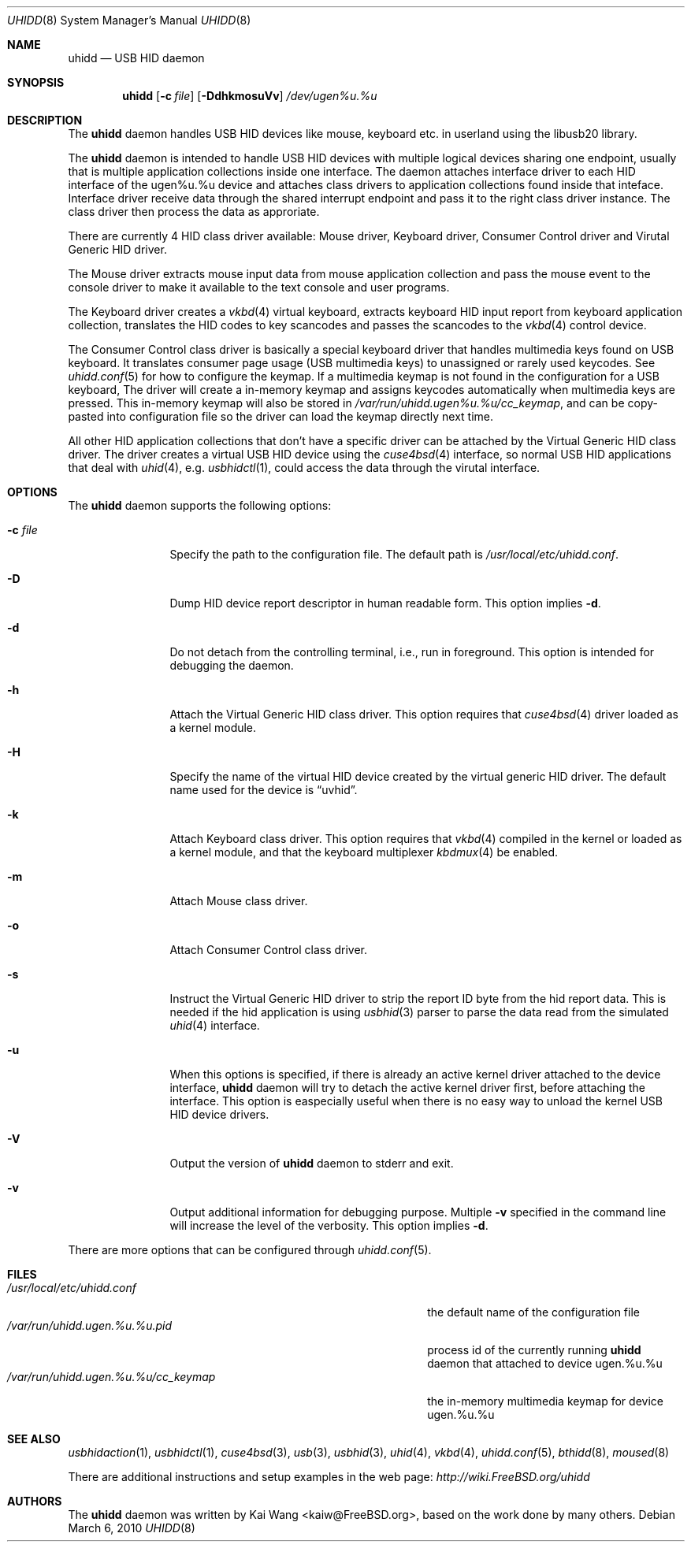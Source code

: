 .\" Copyright (c) 2009, 2010, 2012 Kai Wang
.\" All rights reserved.
.\"
.\" Redistribution and use in source and binary forms, with or without
.\" modification, are permitted provided that the following conditions
.\" are met:
.\" 1. Redistributions of source code must retain the above copyright
.\"    notice, this list of conditions and the following disclaimer.
.\" 2. Redistributions in binary form must reproduce the above copyright
.\"    notice, this list of conditions and the following disclaimer in the
.\"    documentation and/or other materials provided with the distribution.
.\"
.\" THIS SOFTWARE IS PROVIDED BY THE AUTHOR AND CONTRIBUTORS ``AS IS'' AND
.\" ANY EXPRESS OR IMPLIED WARRANTIES, INCLUDING, BUT NOT LIMITED TO, THE
.\" IMPLIED WARRANTIES OF MERCHANTABILITY AND FITNESS FOR A PARTICULAR PURPOSE
.\" ARE DISCLAIMED. IN NO EVENT SHALL THE AUTHOR OR CONTRIBUTORS BE LIABLE
.\" FOR ANY DIRECT, INDIRECT, INCIDENTAL, SPECIAL, EXEMPLARY, OR CONSEQUENTIAL
.\" DAMAGES (INCLUDING, BUT NOT LIMITED TO, PROCUREMENT OF SUBSTITUTE GOODS
.\" OR SERVICES; LOSS OF USE, DATA, OR PROFITS; OR BUSINESS INTERRUPTION)
.\" HOWEVER CAUSED AND ON ANY THEORY OF LIABILITY, WHETHER IN CONTRACT, STRICT
.\" LIABILITY, OR TORT (INCLUDING NEGLIGENCE OR OTHERWISE) ARISING IN ANY WAY
.\" OUT OF THE USE OF THIS SOFTWARE, EVEN IF ADVISED OF THE POSSIBILITY OF
.\" SUCH DAMAGE.
.\"
.\" $FreeBSD$
.\"
.Dd March 6, 2010
.Dt UHIDD 8
.Os
.Sh NAME
.Nm uhidd
.Nd USB HID daemon
.Sh SYNOPSIS
.Nm
.Op Fl c Ar file
.Op Fl DdhkmosuVv
.Ar /dev/ugen%u.%u
.Sh DESCRIPTION
The
.Nm
daemon handles USB HID devices like mouse, keyboard etc. in userland using
the libusb20 library.
.Pp
The
.Nm
daemon is intended to handle USB HID devices with multiple logical
devices sharing one endpoint, usually that is multiple application
collections inside one interface. The daemon attaches interface driver
to each HID interface of the ugen%u.%u device and attaches class
drivers to application collections found inside that
inteface. Interface driver receive data through the shared interrupt
endpoint and pass it to the right class driver instance. The class
driver then process the data as approriate.
.Pp
There are currently 4 HID class driver available: Mouse driver,
Keyboard driver, Consumer Control driver and Virutal Generic HID
driver.
.Pp
The Mouse driver extracts mouse input data from mouse application
collection and pass the mouse event to the console driver to
make it available to the text console and user programs.
.Pp
The Keyboard
driver creates a
.Xr vkbd 4
virtual keyboard, extracts keyboard HID input report from keyboard
application collection, translates the HID codes to key scancodes
and passes the scancodes to the
.Xr vkbd 4
control device.
.Pp
The Consumer
Control class driver is basically a special keyboard driver that
handles multimedia keys found on USB keyboard. It translates
consumer page usage
.Pq USB multimedia keys
to unassigned or rarely used keycodes. See
.Xr uhidd.conf 5
for how to configure the keymap. If a multimedia keymap is not found
in the configuration for a USB keyboard, The driver
will create a in-memory keymap and assigns keycodes automatically
when multimedia keys are pressed. This in-memory keymap will also
be stored in
.Em /var/run/uhidd.ugen%u.%u/cc_keymap ,
and can be copy-pasted into configuration file so the driver can
load the keymap directly next time.
.Pp
All other HID application collections that don't
have a specific driver can be attached by the Virtual Generic HID
class driver. The driver creates a virtual USB HID device using
the
.Xr cuse4bsd 4
interface, so normal USB HID applications that deal with
.Xr uhid 4 ,
e.g.
.Xr usbhidctl 1 ,
could access the data through the virutal interface.
.Sh OPTIONS
The
.Nm
daemon supports the following options:
.Bl -tag -width indent-two
.It Fl c Ar file
Specify the path to the configuration file. The default path
is
.Em /usr/local/etc/uhidd.conf .
.It Fl D
Dump HID device report descriptor in human readable form.
This option implies
.Fl d .
.It Fl d
Do not detach from the controlling terminal, i.e., run in
foreground. This option is intended for debugging the daemon.
.It Fl h
Attach the Virtual Generic HID class driver.
This option requires that
.Xr cuse4bsd 4
driver loaded as a kernel module.
.It Fl H
Specify the name of the virtual HID device created by the
virtual generic HID driver. The default name used for the device is
.Dq uvhid .
.It Fl k
Attach Keyboard class driver. This option requires that
.Xr vkbd 4
compiled in the kernel or loaded as a kernel module,
and that the keyboard multiplexer
.Xr kbdmux 4
be enabled.
.It Fl m
Attach Mouse class driver.
.It Fl o
Attach Consumer Control class driver.
.It Fl s
Instruct the Virtual Generic HID driver to strip the report ID byte
from the hid report data. This is needed if the hid application is
using
.Xr usbhid 3
parser to parse the data read from the simulated
.Xr uhid 4
interface.
.It Fl u
When this options is specified, if there is already an active kernel
driver attached to the device interface,
.Nm uhidd
daemon will try to detach the active kernel driver first, before
attaching the interface.
This option is easpecially useful when there is no easy way to
unload the kernel USB HID device drivers.
.It Fl V
Output the version of
.Nm
daemon to stderr and exit.
.It Fl v
Output additional information for debugging purpose. Multiple
.Fl v
specified in the command line will increase the level of the
verbosity. This option implies
.Fl d .
.El
.Pp
There are more options that can be configured through
.Xr uhidd.conf 5 .
.Sh FILES
.Bl -tag -width /var/run/uhidd.ugen.%u.%u.pid/cc_keymap -compact
.It Pa /usr/local/etc/uhidd.conf
the default name of the configuration file
.It Pa /var/run/uhidd.ugen.%u.%u.pid
process id of the currently running
.Nm
daemon that attached to device ugen.%u.%u
.It Pa /var/run/uhidd.ugen.%u.%u/cc_keymap
the in-memory multimedia keymap for device ugen.%u.%u
.El
.Sh SEE ALSO
.Xr usbhidaction 1 ,
.Xr usbhidctl 1 ,
.Xr cuse4bsd 3 ,
.Xr usb 3 ,
.Xr usbhid 3 ,
.Xr uhid 4 ,
.Xr vkbd 4 ,
.Xr uhidd.conf 5 ,
.Xr bthidd 8 ,
.Xr moused 8
.Pp
There are additional instructions and setup examples in the web page:
.Em http://wiki.FreeBSD.org/uhidd
.Sh AUTHORS
The
.Nm
daemon was written by
.An Kai Wang Aq kaiw@FreeBSD.org ,
based on the work done by many others.
